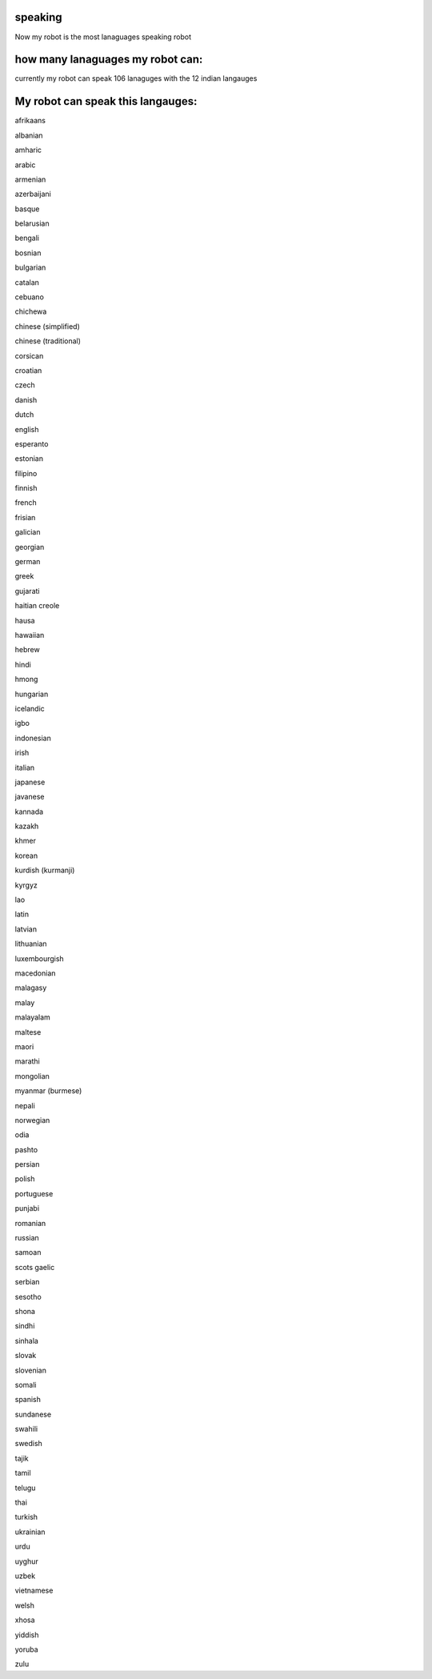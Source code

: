 speaking
==========
Now my robot is the most lanaguages speaking robot

how many lanaguages  my robot can:
===========================================
currently my robot can speak 106 lanaguges 
with the 12 indian langauges

My robot can speak this langauges:
=================================

afrikaans
 
albanian
 
amharic
 
arabic
 
armenian
 
azerbaijani
 
basque
 
belarusian
 
bengali
 
bosnian
 
bulgarian
 
catalan
 
cebuano
 
chichewa
 
chinese (simplified)
 
chinese (traditional)
 
corsican
 
croatian
 
czech
 
danish
 
dutch
 
english
 
esperanto
 
estonian
 
filipino
 
finnish
 
french
 
frisian
 
galician
 
georgian
 
german
 
greek
 
gujarati
 
haitian creole
 
hausa
 
hawaiian
 
hebrew
 
hindi
 
hmong
 
hungarian
 
icelandic
 
igbo
 
indonesian
 
irish
 
italian
 
japanese
 
javanese
 
kannada
 
kazakh
 
khmer
 
korean
 
kurdish (kurmanji)
 
kyrgyz
 
lao
 
latin
 
latvian
 
lithuanian
 
luxembourgish
 
macedonian
 
malagasy
 
malay
 
malayalam
 
maltese
 
maori
 
marathi
 
mongolian
 
myanmar (burmese)
 
nepali
 
norwegian
 
odia
 
pashto
 
persian
 
polish
 
portuguese
 
punjabi
 
romanian
 
russian
 
samoan
 
scots gaelic
 
serbian
 
sesotho
 
shona
 
sindhi
 
sinhala
 
slovak
 
slovenian
 
somali
 
spanish
 
sundanese
 
swahili
 
swedish
 
tajik
 
tamil
 
telugu
 
thai
 
turkish
 
ukrainian
 
urdu
 
uyghur
 
uzbek
 
vietnamese
 
welsh
 
xhosa
 
yiddish
 
yoruba
 
zulu
